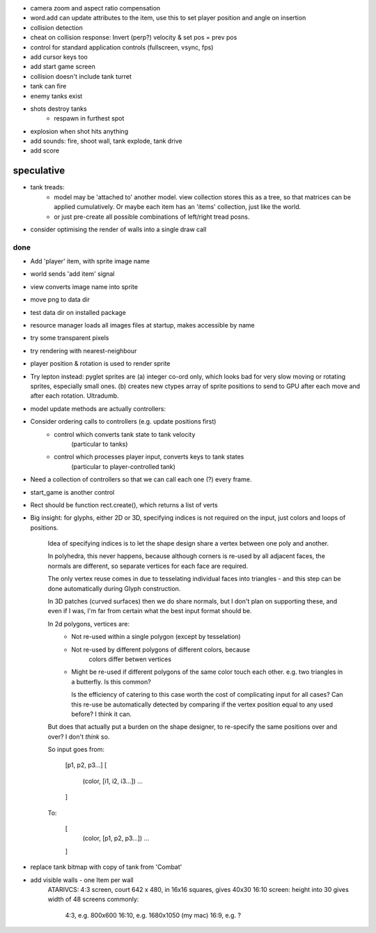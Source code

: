 - camera zoom and aspect ratio compensation
- word.add can update attributes to the item, use this to set player
  position and angle on insertion
- collision detection
- cheat on collision response: Invert (perp?) velocity & set pos = prev pos
- control for standard application controls (fullscreen, vsync, fps)
- add cursor keys too
- add start game screen
- collision doesn't include tank turret
- tank can fire
- enemy tanks exist
- shots destroy tanks
    - respawn in furthest spot
- explosion when shot hits anything
- add sounds: fire, shoot wall, tank explode, tank drive
- add score

speculative
-----------
- tank treads:
    - model may be 'attached to' another model. view collection stores this
      as a tree, so that matrices can be applied cumulatively. Or maybe each
      item has an 'items' collection, just like the world.
    - or just pre-create all possible combinations of left/right tread posns.
- consider optimising the render of walls into a single draw call

done
====
- Add 'player' item, with sprite image name
- world sends 'add item' signal
- view converts image name into sprite
- move png to data dir
- test data dir on installed package
- resource manager loads all images files at startup, makes accessible by name
- try some transparent pixels
- try rendering with nearest-neighbour
- player position & rotation is used to render sprite
- Try lepton instead:
  pyglet sprites are (a) integer co-ord only, which looks bad for very slow
  moving or rotating sprites, especially small ones. (b) creates new ctypes
  array of sprite positions to send to GPU after each move and after each
  rotation. Ultradumb.
- model update methods are actually controllers:
- Consider ordering calls to controllers (e.g. update positions first)
    - control which converts tank state to tank velocity
        (particular to tanks)
    - control which processes player input, converts keys to tank states
        (particular to player-controlled tank)
- Need a collection of controllers so that we can call each one (?) every frame.
- start_game is another control
- Rect should be function rect.create(), which returns a list of verts
- Big insight: for glyphs, either 2D or 3D, specifying indices is not required
  on the input, just colors and loops of positions.

    Idea of specifying indices is to let the shape design share a vertex
    between one poly and another.
    
    In polyhedra, this never happens, because although corners is re-used
    by all adjacent faces, the normals are different, so separate vertices for
    each face are required.

    The only vertex reuse comes in due to tesselating individual faces into
    triangles - and this step can be done automatically during Glyph
    construction.

    In 3D patches (curved surfaces) then we do share normals, but I don't
    plan on supporting these, and even if I was, I'm far from certain what
    the best input format should be.

    In 2d polygons, vertices are:
      - Not re-used within a single polygon (except by tesselation)
      - Not re-used by different polygons of different colors, because
            colors differ betwen vertices
      - Might be re-used if different polygons of the same color touch
        each other. e.g. two triangles in a butterfly. Is this common?

        Is the efficiency of catering to this case worth the cost of
        complicating input for all cases? Can this re-use be automatically
        detected by comparing if the vertex position equal to any used before?
        I think it can.

    But does that actually put a burden on the shape designer, to re-specify
    the same positions over and over? I don't *think* so.

    So input goes from:

        [p1, p2, p3...]
        [
            (color, [i1, i2, i3...])
            ...
        ]

    To:

        [
            (color, [p1, p2, p3...])
            ...
        ]
- replace tank bitmap with copy of tank from 'Combat'
- add visible walls - one Item per wall
    ATARIVCS: 4:3 screen, court 642 x 480, in 16x16 squares, gives 40x30
    16:10 screen: height into 30 gives width of 48
    screens commonly:
        4:3, e.g. 800x600
        16:10, e.g. 1680x1050 (my mac)
        16:9, e.g. ?

